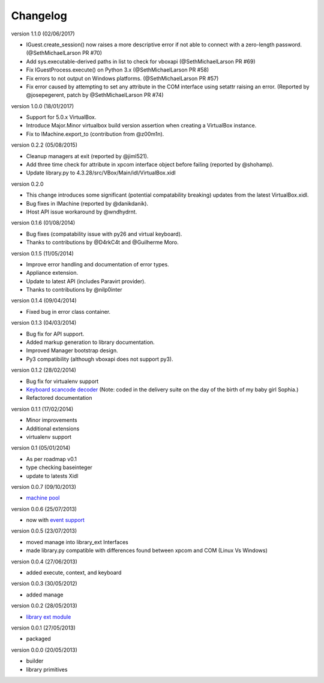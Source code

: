 Changelog
=========

version 1.1.0 (02/06/2017)

* IGuest.create_session() now raises a more descriptive error if
  not able to connect with a zero-length password. (@SethMichaelLarson PR #70)
* Add sys.executable-derived paths in list to check for vboxapi (@SethMichaelLarson PR #69)
* Fix IGuestProcess.execute() on Python 3.x (@SethMichaelLarson PR #58)
* Fix errors to not output on Windows platforms. (@SethMichaelLarson PR #57)
* Fix error caused by attempting to set any attribute in the COM interface
  using setattr raising an error. (Reported by @josepegerent, patch by @SethMichaelLarson PR #74)

version 1.0.0 (18/01/2017)

* Support for 5.0.x VirtualBox.
* Introduce Major.Minor virtualbox build version assertion when creating a VirtualBox
  instance.
* Fix to IMachine.export_to (contribution from @z00m1n).

version 0.2.2 (05/08/2015)

* Cleanup managers at exit (reported by @jiml521).
* Add three time check for attribute in xpcom interface object before failing (reported
  by @shohamp).
* Update library.py to 4.3.28/src/VBox/Main/idl/VirtualBox.xidl

version 0.2.0

* This change introduces some significant (potential compatability breaking)
  updates from the latest VirtualBox.xidl.
* Bug fixes in IMachine (reported by @danikdanik).
* IHost API issue workaround by @wndhydrnt.

version 0.1.6 (01/08/2014)

* Bug fixes (compatability issue with py26 and virtual keyboard).
* Thanks to contributions by @D4rkC4t and @Guilherme Moro.

version 0.1.5 (11/05/2014)

* Improve error handling and documentation of error types.
* Appliance extension.
* Update to latest API (includes Paravirt provider).
* Thanks to contributions by @nilp0inter

version 0.1.4 (09/04/2014)

* Fixed bug in error class container.

version 0.1.3 (04/03/2014)

* Bug fix for API support.
* Added markup generation to library documentation.
* Improved Manager bootstrap design.
* Py3 compatibility (although vboxapi does not support py3).

version 0.1.2 (28/02/2014)

* Bug fix for virtualenv support
* `Keyboard scancode decoder`_ (Note: coded in the delivery suite on the day of
  the birth of my baby girl Sophia.)
* Refactored documentation

version 0.1.1 (17/02/2014)

* Minor improvements
* Additional extensions
* virtualenv support

version 0.1   (05/01/2014)

* As per roadmap v0.1
* type checking baseinteger
* update to latests Xidl

version 0.0.7 (09/10/2013)

* `machine pool`_

version 0.0.6 (25/07/2013)

* now with `event support`_

version 0.0.5 (23/07/2013)

* moved manage into library_ext Interfaces
* made library.py compatible with differences found between xpcom and COM
  (Linux Vs Windows)

version 0.0.4 (27/06/2013)

* added execute, context, and keyboard

version 0.0.3 (30/05/2012)

* added manage

version 0.0.2 (28/05/2013)

* `library ext module`_

version 0.0.1 (27/05/2013)

* packaged

version 0.0.0 (20/05/2013)

* builder
* library primitives


.. _event support: http://pythonhosted.org//pyvbox/virtualbox/events.html
.. _library ext module: http://pythonhosted.org/pyvbox/virtualbox/library_ext.html
.. _machine pool: http://pythonhosted.org/pyvbox/virtualbox/pool.html
.. _Keyboard scancode decoder: https://gist.github.com/mjdorma/9132605
